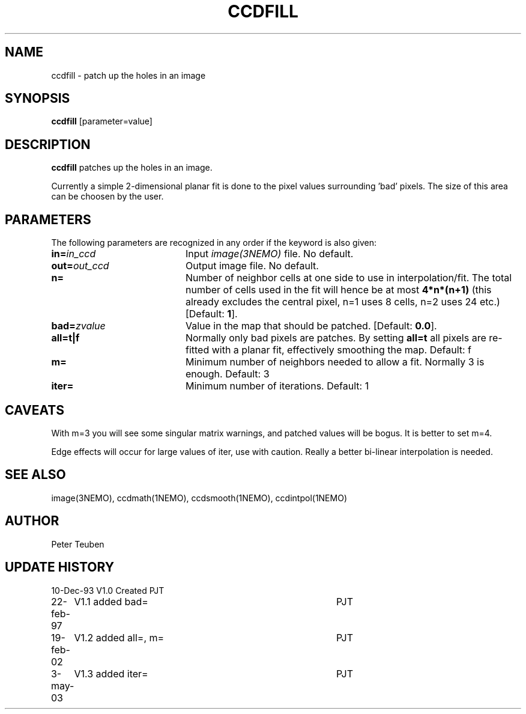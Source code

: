 .TH CCDFILL 1NEMO "3 May 2003"
.SH NAME
ccdfill \- patch up the holes in an image
.SH SYNOPSIS
\fBccdfill\fP [parameter=value]
.SH DESCRIPTION
\fBccdfill\fP patches up the holes in an image.
.PP
Currently a simple 2-dimensional planar fit is done to the
pixel values surrounding 'bad' pixels. The size of this area
can be choosen by the user.
.SH PARAMETERS
The following parameters are recognized in any order if the keyword
is also given:
.TP 20
\fBin=\fP\fIin_ccd\fP
Input \fIimage(3NEMO)\fP file.
No default.
.TP
\fBout=\fP\fIout_ccd\fP
Output image file.
No default.
.TP
\fBn=\fP
Number of neighbor cells at one side to use in interpolation/fit.
The total number of cells used in the fit will hence be at most
\fB4*n*(n+1)\fP
(this already excludes the central pixel, n=1 uses 8 cells, n=2 
uses 24 etc.)
[Default: \fB1\fP].
.TP
\fBbad=\fP\fIzvalue\fP
Value in the map that should be patched.
[Default: \fB0.0\fP].
.TP
\fBall=t|f\fP
Normally only bad pixels are patches. By setting \fBall=t\fP all pixels
are re-fitted with a planar fit, effectively smoothing the map.
Default: f
.TP
\fBm=\fP
Minimum number of neighbors needed to allow a fit. Normally 3 is enough.
Default: 3
.TP
\fBiter=\fP
Minimum number of iterations. 
Default: 1
.SH CAVEATS
With m=3 you will see some singular matrix warnings, and patched values
will be bogus. It is better to set m=4.
.PP
Edge effects will occur for large values of iter, use with caution. Really 
a better bi-linear interpolation is needed.
.SH SEE ALSO
image(3NEMO), ccdmath(1NEMO), ccdsmooth(1NEMO), ccdintpol(1NEMO)
.SH AUTHOR
Peter Teuben
.SH UPDATE HISTORY
.nf
.ta +1.0i +4.0i
10-Dec-93	V1.0 Created	PJT
22-feb-97	V1.1 added bad=	PJT
19-feb-02	V1.2 added all=, m=	PJT
3-may-03	V1.3 added iter=	PJT
.fi

